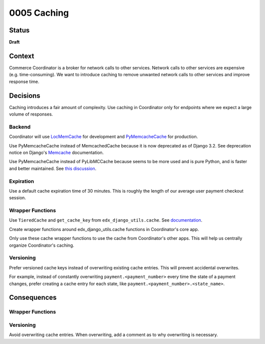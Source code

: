 ############################
0005 Caching
############################

Status
******

**Draft**

Context
*******

Commerce Coordinator is a broker for network calls to other services. Network calls to other services are expensive (e.g. time-consuming). We want to introduce caching to remove unwanted network calls to other services and improve response time.

Decisions
*********

Caching introduces a fair amount of complexity. Use caching in Coordinator only for endpoints where we expect a large volume of responses.

Backend
-------
Coordinator will use `LocMemCache`_ for development and `PyMemcacheCache`_ for production.

Use PyMemcacheCache instead of MemcachedCache because it is now deprecated as of Django 3.2. See deprecation notice on Django's `Memcache`_ documentation.

Use PyMemcacheCache instead of PyLibMCCache because seems to be more used and is pure Python, and is faster and better maintained. See `this discussion`_.

.. _`LocMemCache`: https://docs.djangoproject.com/en/3.2/topics/cache/#local-memory-caching
.. _`PyMemcacheCache`: https://docs.djangoproject.com/en/3.2/topics/cache/#memcached
.. _`Memcache`: https://docs.djangoproject.com/en/3.2/topics/cache/#memcached
.. _`this discussion`: https://github.com/mozilla/addons-server/issues/16489

Expiration
----------
Use a default cache expiration time of 30 minutes. This is roughly the length of our average user payment checkout session.

Wrapper Functions
-----------------
Use ``TieredCache`` and ``get_cache_key`` from ``edx_django_utils.cache``. See `documentation`_.

Create wrapper functions around edx_django_utils.cache functions in Coordinator's core app.

Only use these cache wrapper functions to use the cache from Coordinator's other apps. This will help us centrally organize Coordinator's caching.

.. _`documentation`: https://github.com/openedx/edx-django-utils/tree/master/edx_django_utils/cache

Versioning
----------

Prefer versioned cache keys instead of overwriting existing cache entries. This will prevent accidental overwrites.

For example, instead of constantly overwriting ``payment.<payment_number>`` every time the state of a payment changes, prefer creating a cache entry for each state, like ``payment.<payment_number>.<state_name>``.

Consequences
************

Wrapper Functions
-----------------

..
    Add example of how to use wrapper functions here.

Versioning
----------

Avoid overwriting cache entries. When overwriting, add a comment as to why overwriting is necessary.
